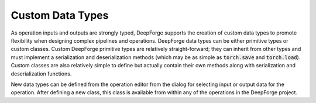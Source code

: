 Custom Data Types
=================

As operation inputs and outputs are strongly typed, DeepForge supports the creation of custom data types to promote flexibility when designing complex pipelines and operations. DeepForge data types can be either primitive types or custom classes. Custom DeepForge primitive types are relatively straight-forward; they can inherit from other types and must implement a serialization and deserialization methods (which may be as simple as :code:`torch.save` and :code:`torch.load`). Custom classes are also relatively simple to define but actually contain their own methods along with serialization and deserialization functions.

New data types can be defined from the operation editor from the dialog for selecting input or output data for the operation. After defining a new class, this class is available from within any of the operations in the DeepForge project.
